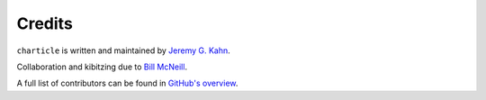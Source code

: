 Credits
=======

``charticle`` is written and maintained by `Jeremy G. Kahn
<https://trochee.net/>`_.

Collaboration and kibitzing due to `Bill McNeill
<https://cornercases.wordpress.net/>`_.

A full list of contributors can be found in `GitHub's overview
<https://github.com/jkahn/charticle/graphs/contributors>`_.
